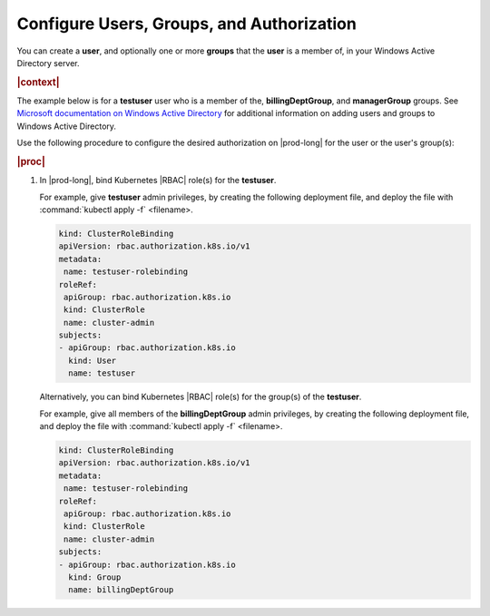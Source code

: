 
.. rzl1582124533847
.. _configure-users-groups-and-authorization:

==========================================
Configure Users, Groups, and Authorization
==========================================

You can create a **user**, and optionally one or more **groups** that the
**user** is a member of, in your Windows Active Directory server.

.. rubric:: |context|

The example below is for a **testuser** user who is a member of the,
**billingDeptGroup**, and **managerGroup** groups. See `Microsoft
documentation on Windows Active Directory
<https://docs.microsoft.com/en-us/windows-server/identity/ad-ds/get-started/vi
rtual-dc/active-directory-domain-services-overview>`__ for additional
information on adding users and groups to Windows Active Directory.

Use the following procedure to configure the desired authorization on
|prod-long| for the user or the user's group\(s\):

.. rubric:: |proc|


.. _configure-users-groups-and-authorization-steps-b2f-ck4-dlb:

#.  In |prod-long|, bind Kubernetes |RBAC| role\(s\) for the **testuser**.

    For example, give **testuser** admin privileges, by creating the
    following deployment file, and deploy the file with :command:`kubectl
    apply -f` <filename>.

    .. code-block:: none

        kind: ClusterRoleBinding
        apiVersion: rbac.authorization.k8s.io/v1
        metadata:
         name: testuser-rolebinding
        roleRef:
         apiGroup: rbac.authorization.k8s.io
         kind: ClusterRole
         name: cluster-admin
        subjects:
        - apiGroup: rbac.authorization.k8s.io
          kind: User
          name: testuser


    Alternatively, you can bind Kubernetes |RBAC| role\(s\) for the group\(s\)
    of the **testuser**.

    For example, give all members of the **billingDeptGroup** admin
    privileges, by creating the following deployment file, and deploy the
    file with :command:`kubectl apply -f` <filename>.

    .. code-block:: none

        kind: ClusterRoleBinding
        apiVersion: rbac.authorization.k8s.io/v1
        metadata:
         name: testuser-rolebinding
        roleRef:
         apiGroup: rbac.authorization.k8s.io
         kind: ClusterRole
         name: cluster-admin
        subjects:
        - apiGroup: rbac.authorization.k8s.io
          kind: Group
          name: billingDeptGroup


